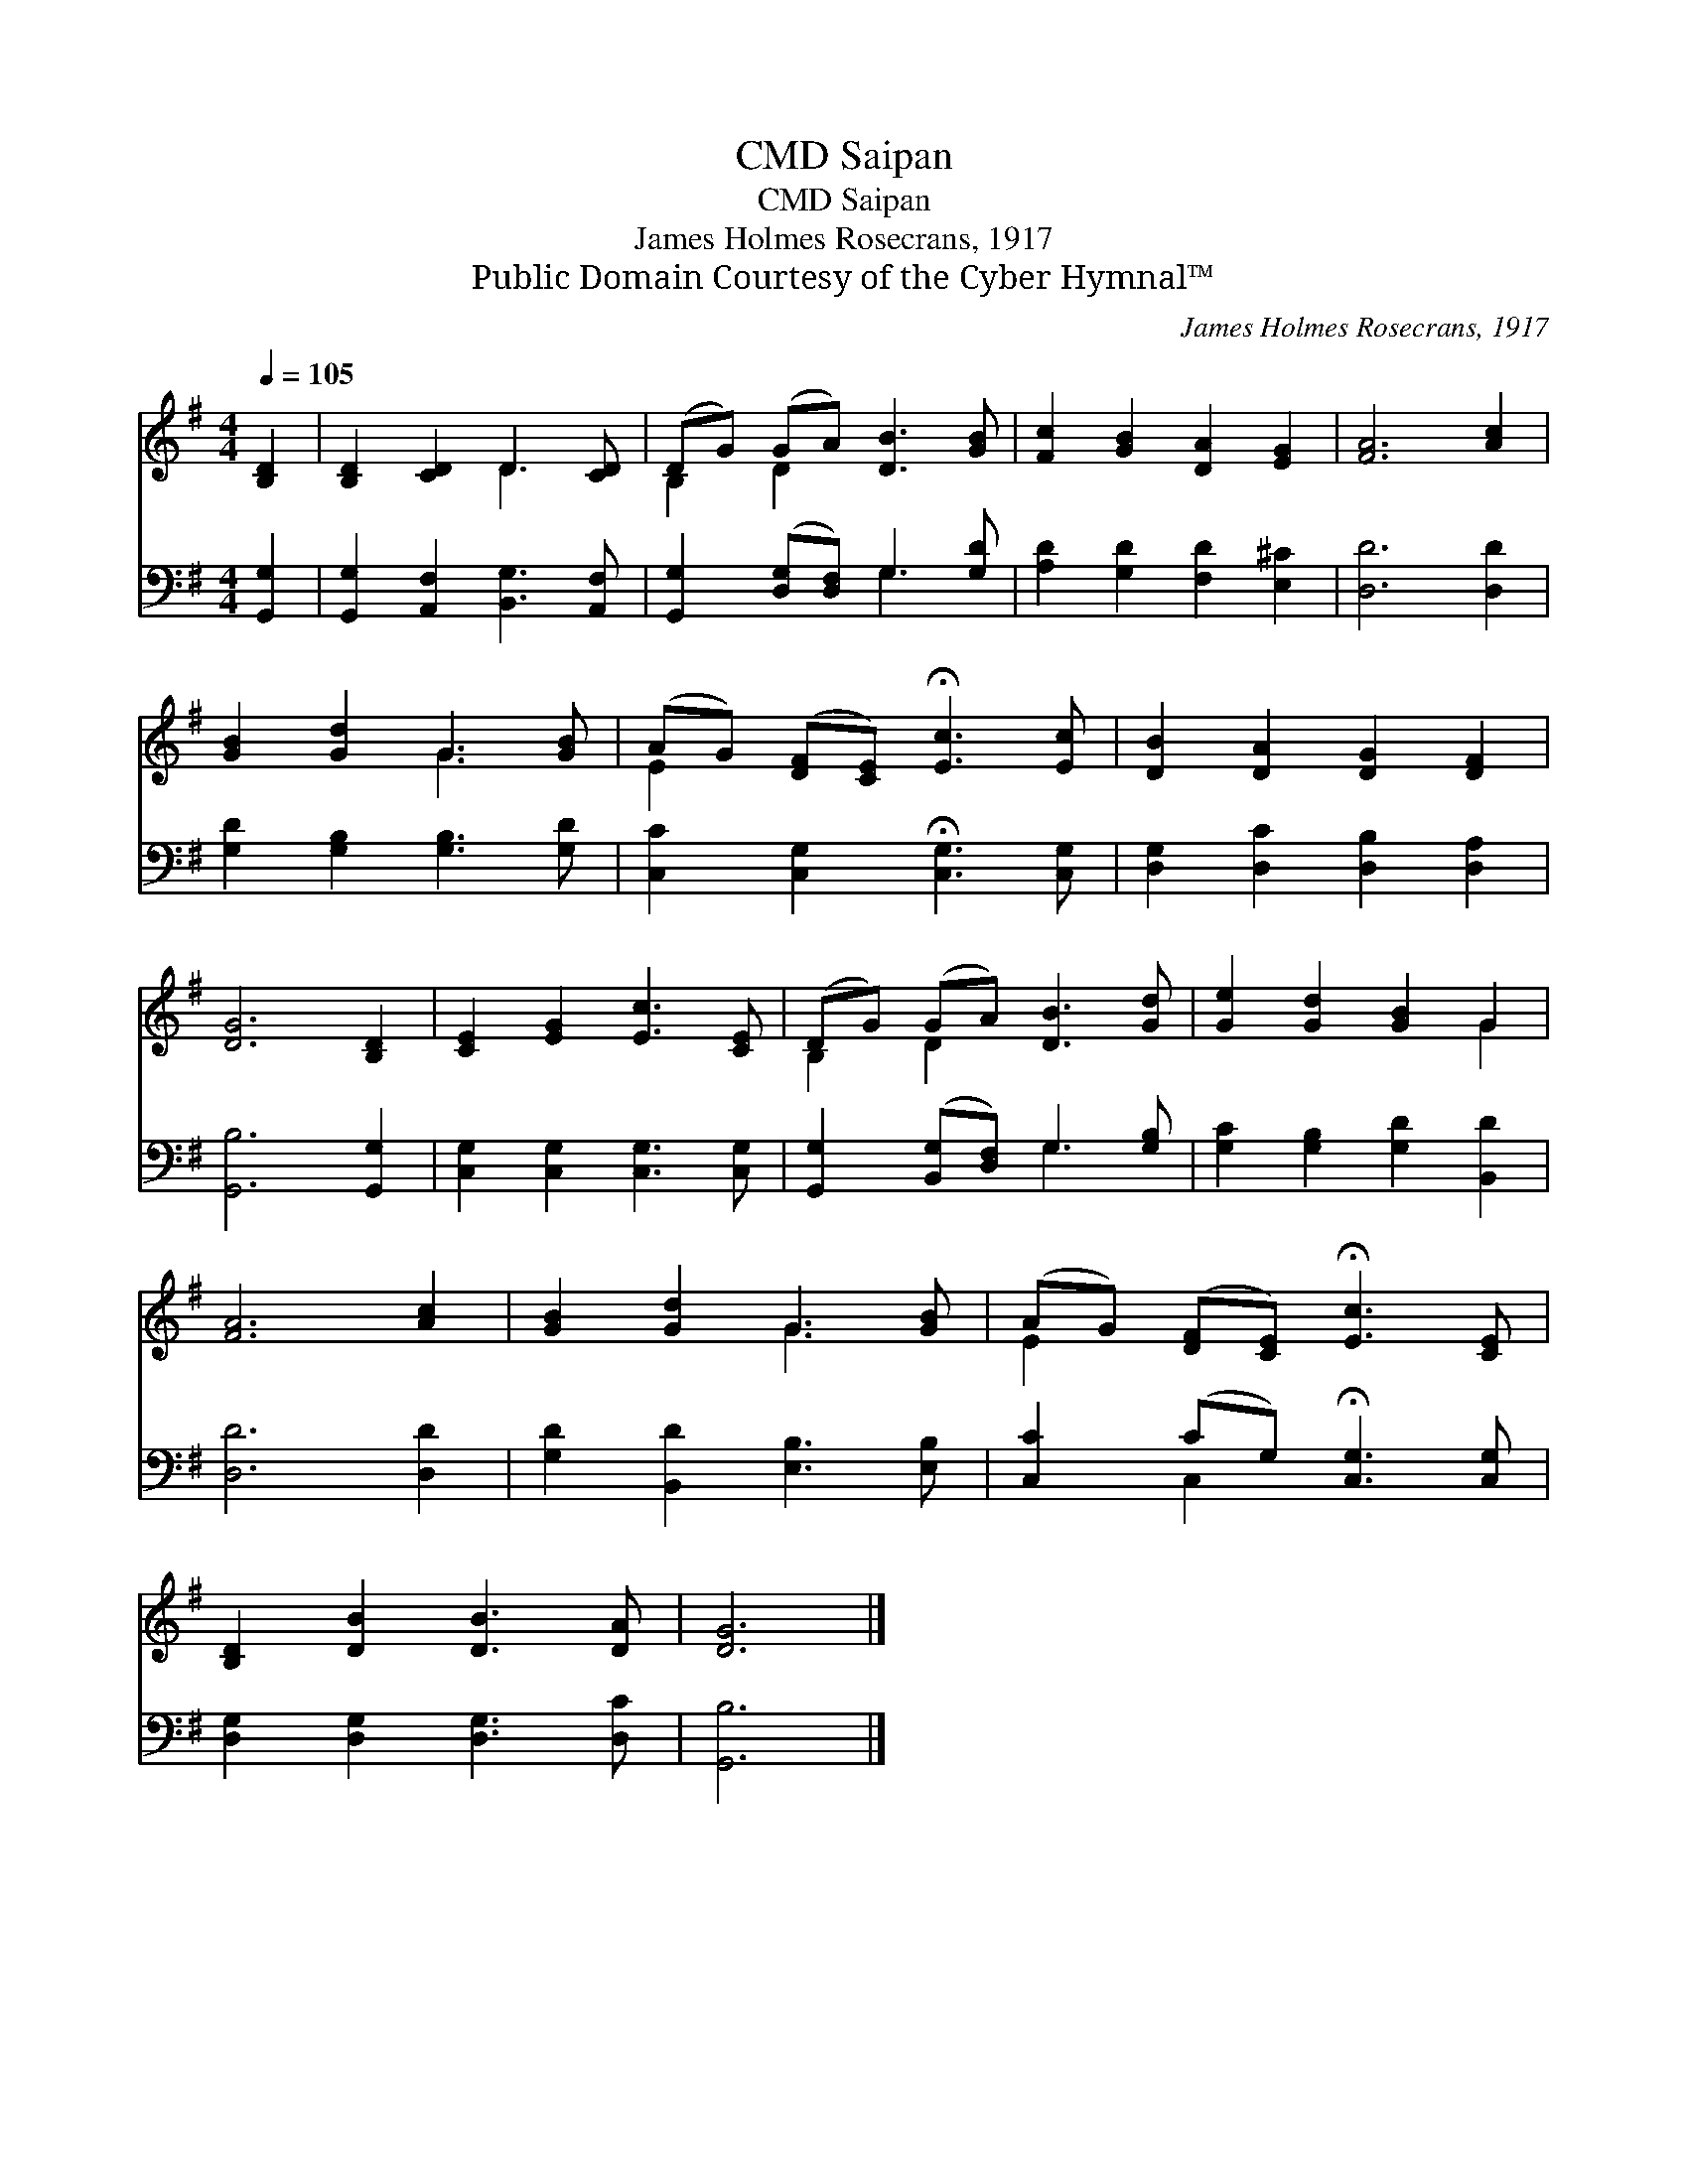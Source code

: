 X:1
T:Saipan, CMD
T:Saipan, CMD
T:James Holmes Rosecrans, 1917
T:Public Domain Courtesy of the Cyber Hymnal™
C:James Holmes Rosecrans, 1917
Z:Public Domain
Z:Courtesy of the Cyber Hymnal™
%%score ( 1 2 ) ( 3 4 )
L:1/8
Q:1/4=105
M:4/4
K:G
V:1 treble 
V:2 treble 
V:3 bass 
V:4 bass 
V:1
 [B,D]2 | [B,D]2 [CD]2 D3 [CD] | (DG) (GA) [DB]3 [GB] | [Fc]2 [GB]2 [DA]2 [EG]2 | [FA]6 [Ac]2 | %5
 [GB]2 [Gd]2 G3 [GB] | (AG) ([DF][CE]) !fermata![Ec]3 [Ec] | [DB]2 [DA]2 [DG]2 [DF]2 | %8
 [DG]6 [B,D]2 | [CE]2 [EG]2 [Ec]3 [CE] | (DG) (GA) [DB]3 [Gd] | [Ge]2 [Gd]2 [GB]2 G2 | %12
 [FA]6 [Ac]2 | [GB]2 [Gd]2 G3 [GB] | (AG) ([DF][CE]) !fermata![Ec]3 [CE] | %15
 [B,D]2 [DB]2 [DB]3 [DA] | [DG]6 |] %17
V:2
 x2 | x4 D3 x | B,2 D2 x4 | x8 | x8 | x4 G3 x | E2 x6 | x8 | x8 | x8 | B,2 D2 x4 | x6 G2 | x8 | %13
 x4 G3 x | E2 x6 | x8 | x6 |] %17
V:3
 [G,,G,]2 | [G,,G,]2 [A,,F,]2 [B,,G,]3 [A,,F,] | [G,,G,]2 ([D,G,][D,F,]) G,3 [G,D] | %3
 [A,D]2 [G,D]2 [F,D]2 [E,^C]2 | [D,D]6 [D,D]2 | [G,D]2 [G,B,]2 [G,B,]3 [G,D] | %6
 [C,C]2 [C,G,]2 !fermata![C,G,]3 [C,G,] | [D,G,]2 [D,C]2 [D,B,]2 [D,A,]2 | [G,,B,]6 [G,,G,]2 | %9
 [C,G,]2 [C,G,]2 [C,G,]3 [C,G,] | [G,,G,]2 ([B,,G,][D,F,]) G,3 [G,B,] | %11
 [G,C]2 [G,B,]2 [G,D]2 [B,,D]2 | [D,D]6 [D,D]2 | [G,D]2 [B,,D]2 [E,B,]3 [E,B,] | %14
 [C,C]2 (CG,) !fermata![C,G,]3 [C,G,] | [D,G,]2 [D,G,]2 [D,G,]3 [D,C] | [G,,B,]6 |] %17
V:4
 x2 | x8 | x4 G,3 x | x8 | x8 | x8 | x8 | x8 | x8 | x8 | x4 G,3 x | x8 | x8 | x8 | x2 C,2 x4 | x8 | %16
 x6 |] %17

